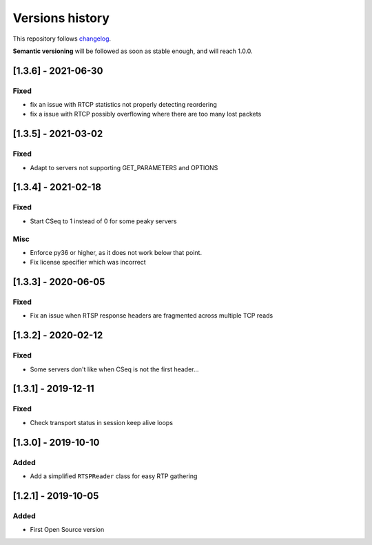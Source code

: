 ================
Versions history
================

This repository follows changelog_.

**Semantic versioning** will be followed as soon as stable enough, and will reach 1.0.0.

[1.3.6] - 2021-06-30
====================

Fixed
-----
* fix an issue with RTCP statistics not properly detecting reordering
* fix a issue with RTCP possibly overflowing where there are too many lost packets


[1.3.5] - 2021-03-02
====================

Fixed
-----
* Adapt to servers not supporting GET_PARAMETERS and OPTIONS


[1.3.4] - 2021-02-18
====================

Fixed
-----
* Start CSeq to 1 instead of 0 for some peaky servers

Misc
----
* Enforce py36 or higher, as it does not work below that point.
* Fix license specifier which was incorrect


[1.3.3] - 2020-06-05
====================

Fixed
-----
* Fix an issue when RTSP response headers are fragmented across multiple TCP reads

[1.3.2] - 2020-02-12
====================

Fixed
-----
* Some servers don't like when CSeq is not the first header...

[1.3.1] - 2019-12-11
====================

Fixed
-----
* Check transport status in session keep alive loops

[1.3.0] - 2019-10-10
====================

Added
-----
* Add a simplified ``RTSPReader`` class for easy RTP gathering


[1.2.1] - 2019-10-05
====================

Added
-----
* First Open Source version


.. ### PUT ANY REFERENCE TO HERE
.. _changelog: https://keepachangelog.com/en/1.0.0/
